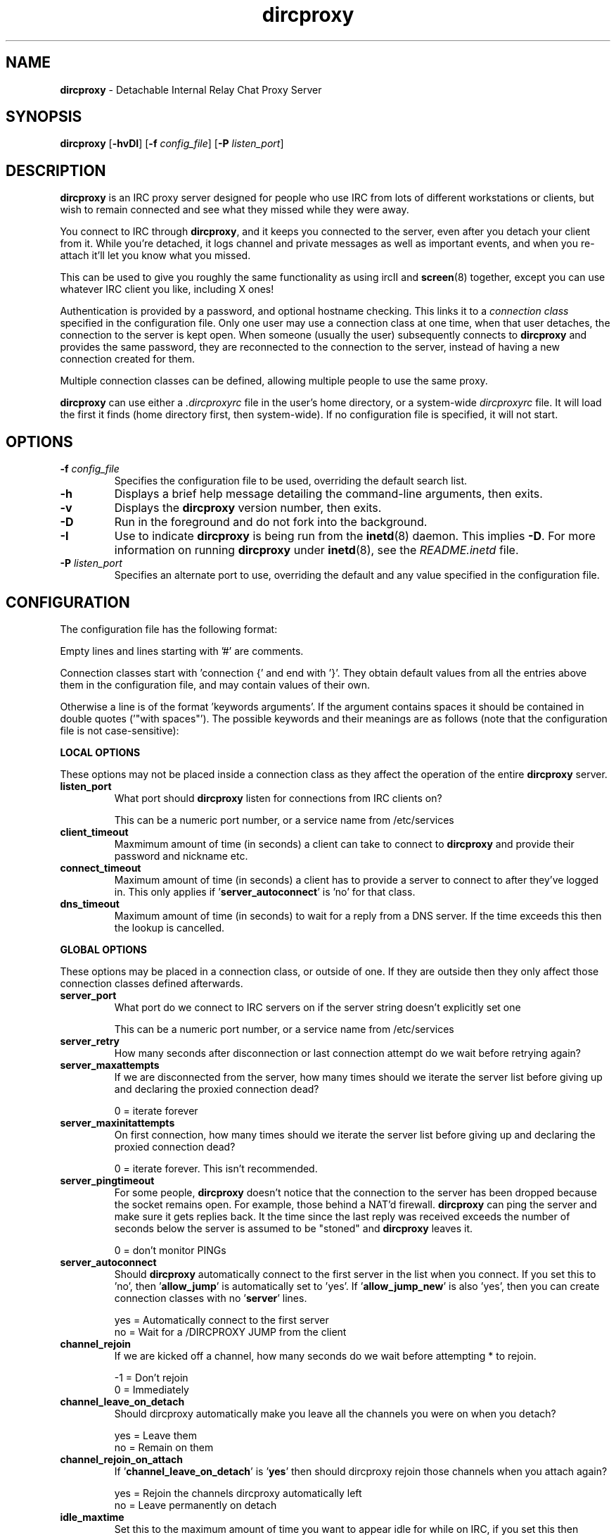 .TH dircproxy 1 "23 Aug 2000"
.\" Copyright (C) 2000 Scott James Remnant <scott@netsplit.com>.
.\" All Rights Reserved.
.\"
.\" @(#) $Id: dircproxy.1,v 1.19 2000/10/13 13:42:56 keybuk Exp $
.\"
.\" This file is distributed according to the GNU General Public
.\" License.  For full details, read the top of 'main.c' or the
.\" file called COPYING that was distributed with this code.
.SH NAME
\fBdircproxy\fR \- Detachable Internal Relay Chat Proxy Server

.SH SYNOPSIS
\fBdircproxy\fR
[\fB\-hvDI\fR]
[\fB-f\fR \fIconfig_file\fR]
[\fB-P\fR \fIlisten_port\fR]

.SH DESCRIPTION
.B dircproxy
is an IRC proxy server designed for people who use IRC from lots of
different workstations or clients, but wish to remain connected and
see what they missed while they were away.
.PP
You connect to IRC through \fBdircproxy\fR, and it keeps you connected
to the server, even after you detach your client from it.  While you're
detached, it logs channel and private messages as well as important
events, and when you re-attach it'll let you know what you missed.
.PP
This can be used to give you roughly the same functionality as using
ircII and
.BR screen (8)
together, except you can use whatever IRC client you like, including
X ones!
.PP
Authentication is provided by a password, and optional hostname checking.
This links it to a \fIconnection class\fR specified in the configuration
file.  Only one user may use a connection class at one time, when that
user detaches, the connection to the server is kept open.  When someone
(usually the user) subsequently connects to \fBdircproxy\fR and provides
the same password, they are reconnected to the connection to the server,
instead of having a new connection created for them.
.PP
Multiple connection classes can be defined, allowing multiple people to
use the same proxy.
.PP
\fBdircproxy\fR can use either a \fI.dircproxyrc\fR file in the user's
home directory, or a system-wide \fIdircproxyrc\fR file.  It will load
the first it finds (home directory first, then system-wide).  If no
configuration file is specified, it will not start.

.SH OPTIONS
.TP
.B -f \fIconfig_file\fR
Specifies the configuration file to be used, overriding the default
search list.
.TP
.B -h
Displays a brief help message detailing the command-line arguments,
then exits.
.TP
.B -v
Displays the \fBdircproxy\fR version number, then exits.
.TP
.B -D
Run in the foreground and do not fork into the background.
.TP
.B -I
Use to indicate \fBdircproxy\fR is being run from the
.BR inetd (8)
daemon.  This implies \fB-D\fR.  For more information on running
\fBdircproxy\fR under
.BR inetd (8),
see the \fIREADME.inetd\fR file.
.TP
.B -P \fIlisten_port\fR
Specifies an alternate port to use, overriding the default and any
value specified in the configuration file.

.SH CONFIGURATION
The configuration file has the following format:
.PP
Empty lines and lines starting with '#' are comments.
.PP
Connection classes start with 'connection {' and end with '}'.  They obtain
default values from all the entries above them in the configuration file,
and may contain values of their own.
.PP
Otherwise a line is of the format 'keywords arguments'.  If the argument
contains spaces it should be contained in double quotes ('"with spaces"').
The possible keywords and their meanings are as follows (note that the
configuration file is not case-sensitive):

.PP
.B LOCAL OPTIONS
.PP
These options may not be placed inside a connection class as they affect
the operation of the entire \fBdircproxy\fR server.

.TP
.B listen_port
What port should \fBdircproxy\fR listen for connections from IRC clients
on?

This can be a numeric port number, or a service name from /etc/services

.TP
.B client_timeout
Maxmimum amount of time (in seconds) a client can take to connect to
\fBdircproxy\fR and provide their password and nickname etc.

.TP
.B connect_timeout
Maximum amount of time (in seconds) a client has to provide a server
to connect to after they've logged in.  This only applies
if '\fBserver_autoconnect\fR' is 'no' for that class.

.TP
.B dns_timeout
Maximum amount of time (in seconds) to wait for a reply from a DNS
server.  If the time exceeds this then the lookup is cancelled.

.PP
.B GLOBAL OPTIONS
.PP
These options may be placed in a connection class, or outside of one.  If
they are outside then they only affect those connection classes defined
afterwards.

.TP
.B server_port
What port do we connect to IRC servers on if the server string doesn't
explicitly set one

This can be a numeric port number, or a service name from /etc/services

.TP
.B server_retry
How many seconds after disconnection or last connection attempt do we
wait before retrying again?

.TP
.B server_maxattempts
If we are disconnected from the server, how many times should we iterate
the server list before giving up and declaring the proxied connection
dead?

0 = iterate forever

.TP
.B server_maxinitattempts
On first connection, how many times should we iterate the server list
before giving up and declaring the proxied connection dead?

 0 = iterate forever.  This isn't recommended.

.TP
.B server_pingtimeout
For some people, \fBdircproxy\fR doesn't notice that the connection to the
server has been dropped because the socket remains open.  For example,
those behind a NAT'd firewall.  \fBdircproxy\fR can ping the server and make
sure it gets replies back.  It the time since the last reply was
received exceeds the number of seconds below the server is assumed to be
"stoned" and \fBdircproxy\fR leaves it.

 0 = don't monitor PINGs

.TP
.B server_autoconnect
Should \fBdircproxy\fR automatically connect to the first server in the list
when you connect.  If you set this to 'no', then '\fBallow_jump\fR' is 
automatically set to 'yes'.  If '\fBallow_jump_new\fR' is also 'yes', then
you can create connection classes with no '\fBserver\fR' lines.

 yes = Automatically connect to the first server
 no = Wait for a /DIRCPROXY JUMP from the client

.TP
.B channel_rejoin
If we are kicked off a channel, how many seconds do we wait before
attempting * to rejoin.

 -1 = Don't rejoin
 0 = Immediately

.TP
.B channel_leave_on_detach
Should dircproxy automatically make you leave all the channels you
were on when you detach?

 yes = Leave them
 no = Remain on them

.TP
.B channel_rejoin_on_attach
If '\fBchannel_leave_on_detach\fR' is '\fByes\fR' then should dircproxy rejoin
those channels when you attach again?

 yes = Rejoin the channels dircproxy automatically left
 no = Leave permanently on detach

.TP
.B idle_maxtime
Set this to the maximum amount of time you want to appear idle for
while on IRC, if you set this then \fBdircproxy\fR will reset your idle
time if it reaches this limit (in seconds).

 0 = Don't reset idle time

.TP
.B disconnect_existing_user
If, when you connect to \fBdircproxy\fR, another client is already using
your connection class (ie, if you forgot to close that one), then
this option lets you automatically kill that one off.  Make sure you
turn any "automatic reconnect to server" options off before using
this, otherwise you'll have a fight on your hands.

 yes = Yes, disconnect
 no = No, don't let me on

.TP
.B disconnect_on_detach
When you detach from \fBdircproxy\fR it usually keeps you connected to the
server until you connect again.  If you don't want this, and you want
it to close your server connection as well, then set this.

 yes = Close session on disconnection
 no = Stay connected to server until reattachment

.TP
.B drop_modes
Which user modes to drop automatically when you detach, handy to
limit the impact that your client has while connected, or for extra
security if you're an IRCop.

Set to "" to not drop any modes.

.TP
.B refuse_modes
Which user modes to refuse to accept from a server.  If the server
attempts to set one of these, then the connection to it will be dropped
and the next server in the list will be tried.

Set to "" to not refuse any modes.

.TP
.B local_address
Local hostname to use when connecting to an IRC server.  This provides
the same functionality as the ircII -H parameter.

 none = Do not bind any specific hostname

.TP
.B away_message
If you don't explicitly set an /AWAY message before you detach, \fBdircproxy\fR
can for you, so people don't think you are really at your keyboard
when you're not.

 none = Do not set an away message for you

.TP
.B quit_message
If you don't explicitly give a message when you /DIRCPROXY QUIT, this
will be used instead.  Also used for when you've sent \fBdircproxy\fR not to
remain attached to the server on detachment.

 none = Use \fBdircproxy\fR version number as QUIT message

.TP
.B attach_message
\fBdircproxy\fR can send an announcement onto every channel you are on when
you reattach to it, just to let everyone know you are back.  If you
start this with "/ME " then it will be sent as an ACTION CTCP message
(just like the ircII /me command).

 none = Do not announce attachment

.TP
.B detach_message
\fBdircproxy\fR can send an announcement onto every channel you are on when
you detach from it, just to let everyone know you are gone.  If you
start this with "/ME " then it will be sent as an ACTION CTCP message
(just like the ircII /me command).

 none = Do not announce detachment

.TP
.B chan_log_enabled
Whether logging of channel text to files should take place.

 yes = Channel text is logged to files
 no = Channel text is NOT logged to files
 
.TP
.B chan_log_dir
Directory to keep channel logs in.  If you don't use this, \fBdircproxy\fR
stores them in a temporary directory and deletes them when finished.
If you do define it, it'll add to each log as you use it.  If you
start with "~/" then it will use a directory under your home directory.

 none = Store in temporary directory and delete when finished

.TP
.B chan_log_program
Program to pipe channel text into.  If given, \fBdircproxy\fR will run this
program for each log file entry giving the full source information as
the first argument, the destination as the second and the text as a single
line on standard input.

The program can be anywhere in your $PATH, or you can start it with
"~/" if its in a directory under your home directory.

This is done completely seperately to logging to files, even if 
they are disabled.

 none = Do not pipe log messages to a program

.TP
.B chan_log_always
Channel text will always be logged while you are offline, so when you
come back you can see what you missed.  You can also, if you wish, log
channel text while online, so if you're only away a short time you can
get an idea of any context etc.  This is also useful if you're using
\fBdircproxy\fR's logs yourself, and wish to log everything.

 yes = Log channel text while offline and online
 no = Log channel text only while offline

.TP
.B chan_log_timestamp
Channel text can have a timestamp added to the front to let you know
exactly when a message was logged.  These timestamps are displayed when
you recall the log files, or when automatially dumped.

 yes = Include timestamp
 no = Do not include timestamp

.TP
.B chan_log_maxsize
To preserve your harddisk space, you can limit the size of a channel
log file.  Once the log file reaches this number of lines, every line
added will result in a line removed from the top.  If you know you are
never going to want all that logged information, this might be a good
setting for you.

 0 = No limit to log files

.TP
.B chan_log_recall
Number of lines from each channel log file to automatically recall
to your IRC client when you attach.  If this is low, you may not get
much useful information, if this is high, it may take a long time for
all the information to arrive.

 -1 = Recall the whole log (not recommended if chan_log_always is yes)
 0 = Don't automatically recall anything

.TP
.B other_log_enabled
Whether logging of server and private messages to files should take
place.

 yes = Server/private messages are logged to files
 no = Server/private messages are NOT logged to files

.TP
.B other_log_dir
Directory to keep the server/private message log in.  If you don't use
this, \fBdircproxy\fR stores it in a temporary directory and deletes it when
finished.  If you do define it, it'll add to the log as you use it.
If you start with "~/" then it will use a directory under your home
directory.

 none = Store in temporary directory and delete when finished

.TP
.B other_log_program
Program to pipe server and private messages into.  If given, \fBdircproxy\fR
will run this program for each log file entry giving the full source
information as the first argument, the destination as the second
and the text as a single line on standard input.

The program can be anywhere in your $PATH, or you can start it with
"~/" if its in a directory under your home directory.

This is done completely seperately to logging to files, even if 
they are disabled.

 none = Do not pipe log messages to a program

.TP
.B other_log_always
Server and private messages will always be logged while you are offline,
so when you come back you can see what you missed.  You can also, if you
wish, log these messages while online, so if you're only away a short
time you can get an idea of any context etc.  This is also useful if
you're using \fBdircproxy\fR's logs yourself, and wish to log everything.

 yes = Log server/private messages while offline and online
 no = Log server/private messages only while offline

.TP
.B other_log_timestamp
Server and private messages can have a timestamp added to the front to
let you know exactly when a message was logged.  These timestamps are
displayed when you recall the log files, or when automatially dumped.

 yes = Include timestamp
 no = Do not include timestamp

.TP
.B other_log_maxsize
To preserve your harddisk space, you can limit the size of the
server/private message log file.  Once the log file reaches this number
of lines, every line added will result in a line removed from the top.
If you know you are never going to want all that logged information,
this might be a good setting for you.

 0 = No limit to log file

.TP
.B other_log_recall
Number of lines from the server/private message log file to automatically
recall to your IRC client when you attach.  If this is low, you may not
get much useful information, if this is high, it may take a long time for
all the information to arrive.

 -1 = Recall the whole log (not recommended if other_log_always is yes)
 0 = Don't automatically recall anything

.TP
.B motd_logo
If this is yes, then the \fBdircproxy\fR logo and version number will be
included in the message of the day when you connect.  Only the picky
would turn this off, its pretty!

 yes = Show me the pretty logo
 no = I don't like logos, I'm boring, I eat llamas.

.TP
.B motd_file
Custom message of the day file to send when users connect to dircproxy.
The contents of this file will be sent after the logo and before the
stats.  If you start this with a "~/" then it refers to a file in
a directory under your home directory.

 none = No custom motd

.TP
.B motd_stats
Display information on what channels you were on, and log file sizes
etc in the message of the day.  This is handy, and lets you know how
not only much information you missed, but how much will be sent to you.

 yes = Show the stats
 no = They don't interest me, don't show them.

.TP
.B allow_persist
You can disable the /DIRCPROXY PERSIST command here if you do not want
people using your proxy to be able to do that.

 yes = Command enabled
 no = Command disabled

.TP
.B allow_jump
You can disable the /DIRCPROXY JUMP command here if you do not want
people to do that.

 yes = Command enabled
 no = Command disabled

.TP
.B allow_jump_new
If the /DIRCPROXY JUMP commmand is enabled, then you can disable it being
used to jump to a server:port not in the list specified in the configuration
file.

 yes = Can jump to any server
 no = Only ones in the config file

.TP
.B allow_host
You can disable the /DIRCPROXY HOST command here if you do not want
people to do that.

 yes = Command enabled
 no = Command disabled

.TP
.B allow_die
You can enable the /DIRCPROXY DIE command here if you want people
to be able to kill your proxy.  This isn't recommended, instead only
enable it for a specific connection class (ie yours).

 yes = Command enabled
 no = Command disabled

.PP
Additionally, the following keywords may go only inside a connection
class definition.  One '\fBpassword\fR' and at least one '\fBserver\fR'
(unless '\fBserver_autoconnect\fR' is 'no' and '\fBallow_jump_new\fR' is 'yes')
are mandatory.

.TP
.B password
Password required to use this connection class.  This should be encrypted
using your system's crypt() function.  It must be the same as the password
supplied by the IRC client on connection for this connection class to be
used.

.TP
.B server
Server to connect to.  Multiple servers can be given, in which case they
are iterated when the connection to one is dropped.  This has the following
format:

[\fBhostname\fR[:[\fBport\fR][:\fBpassword\fR]]

.TP
.B from
The connection hostname must match this mask, multiple masks can be
specified to allow more hosts to connect.  The * and ? wildcards may be
used.

.TP
.B join
Channels to join when you first connect.  Multiple channels can be given,
either by seperating the names with a comma, or by specifying multiple
'\fBjoin\fR' lines.

Note: You \fImust\fR surround the list of channels with quotes to
distinguish from comments.

.SH SIGNALS
\fBdircproxy\fR will reread its configuration file whenever it receives
the hangup signal, \fISIGHUP\fR.
.PP
Sending an interrupt signal, \fISIGINT\fR, or a terminate signal,
\fISIGTERM\fR, will cause \fBdircproxy\fR to exit cleanly.

.SH NOTES
More information, including announcements of new releases, can be found
at:
.PP
.I http://dircproxy.sourceforge.net/

.SH SEE ALSO
.BR inetd (8)

.SH BUGS
Please submit and review bug reports at:
.PP
.I http://sourceforge.net/bugs/?group_id=5645

.SH AUTHOR
Written by Scott James Remnant <scott@netsplit.com>.

.SH COPYRIGHT
Copyright (C) 2000 Scott James Remnant.  All Rights Reserved.
\fBdircproxy\fR is distributed under the \fIGNU General Public
License\fR.
